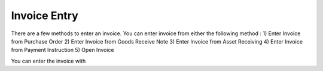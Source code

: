 Invoice Entry
==========

There are a few methods to enter an invoice. You can enter invoice from either the following method :
1) Enter Invoice from Purchase Order
2) Enter Invoice from Goods Receive Note
3) Enter Invoice from Asset Receiving
4) Enter Invoice from Payment Instruction
5) Open Invoice


You can enter the invoice with

